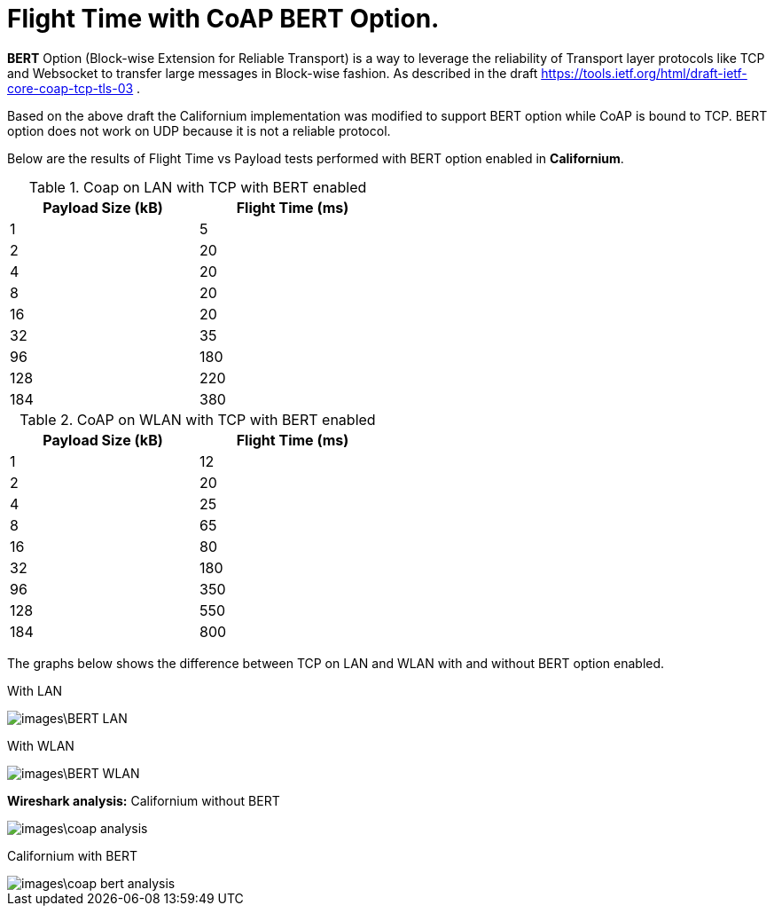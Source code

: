 = Flight Time with CoAP BERT Option.

**BERT** Option (Block-wise Extension for Reliable Transport) is a way to leverage the reliability of Transport layer protocols like TCP and Websocket to transfer large messages in Block-wise fashion. As described in the draft https://tools.ietf.org/html/draft-ietf-core-coap-tcp-tls-03 .

Based on the above draft the Californium implementation was modified to support BERT option while CoAP is bound to TCP. BERT option does not work on UDP because it is not a reliable protocol.

Below are the results of Flight Time vs Payload tests performed with BERT option enabled in **Californium**.

.Coap on LAN with TCP with BERT enabled
[width="50%",options="header,footer"]
|====================
|  Payload
Size (kB)| Flight
Time (ms) 
| 1 | 5 
|  2|  20
| 4 | 20
|  8| 20
|  16|20  
|  32|  35
| 96 |  180
| 128 | 220 
| 184 |  380
|====================
.CoAP on WLAN with TCP with BERT enabled
[width="50%",options="header,footer"]
|====================
 Payload
Size (kB)| Flight
Time (ms) 
| 1 | 12 
|  2|  20
| 4 | 25
|  8|  65
|  16|80  
|  32|  180
| 96 |  350
| 128 | 550 
| 184 |  800
|====================

The graphs below shows the difference between TCP on LAN and WLAN with and without BERT option enabled.

With LAN

image::images\BERT_LAN.png[]

With WLAN

image::images\BERT_WLAN.png[]

**Wireshark analysis:**  
Californium without BERT 

image::images\coap_analysis.png[]

Californium with BERT

image::images\coap_bert_analysis.png[]
